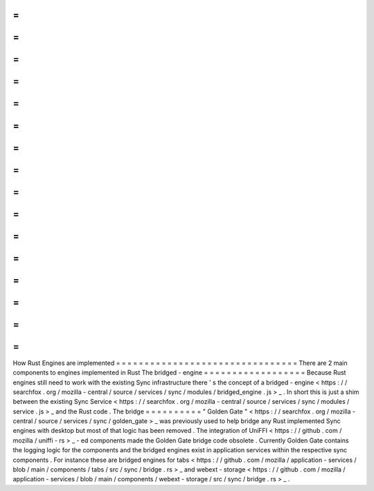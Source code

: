 =
=
=
=
=
=
=
=
=
=
=
=
=
=
=
=
=
=
=
=
=
=
=
=
=
=
=
=
=
=
=
=
How
Rust
Engines
are
implemented
=
=
=
=
=
=
=
=
=
=
=
=
=
=
=
=
=
=
=
=
=
=
=
=
=
=
=
=
=
=
=
=
There
are
2
main
components
to
engines
implemented
in
Rust
The
bridged
-
engine
=
=
=
=
=
=
=
=
=
=
=
=
=
=
=
=
=
=
Because
Rust
engines
still
need
to
work
with
the
existing
Sync
infrastructure
there
'
s
the
concept
of
a
bridged
-
engine
<
https
:
/
/
searchfox
.
org
/
mozilla
-
central
/
source
/
services
/
sync
/
modules
/
bridged_engine
.
js
>
_
.
In
short
this
is
just
a
shim
between
the
existing
Sync
Service
<
https
:
/
/
searchfox
.
org
/
mozilla
-
central
/
source
/
services
/
sync
/
modules
/
service
.
js
>
_
and
the
Rust
code
.
The
bridge
=
=
=
=
=
=
=
=
=
=
"
Golden
Gate
"
<
https
:
/
/
searchfox
.
org
/
mozilla
-
central
/
source
/
services
/
sync
/
golden_gate
>
_
was
previously
used
to
help
bridge
any
Rust
implemented
Sync
engines
with
desktop
but
most
of
that
logic
has
been
removed
.
The
integration
of
UniFFI
<
https
:
/
/
github
.
com
/
mozilla
/
uniffi
-
rs
>
_
-
ed
components
made
the
Golden
Gate
bridge
code
obsolete
.
Currently
Golden
Gate
contains
the
logging
logic
for
the
components
and
the
bridged
engines
exist
in
application
services
within
the
respective
sync
components
.
For
instance
these
are
bridged
engines
for
tabs
<
https
:
/
/
github
.
com
/
mozilla
/
application
-
services
/
blob
/
main
/
components
/
tabs
/
src
/
sync
/
bridge
.
rs
>
_
and
webext
-
storage
<
https
:
/
/
github
.
com
/
mozilla
/
application
-
services
/
blob
/
main
/
components
/
webext
-
storage
/
src
/
sync
/
bridge
.
rs
>
_
.
